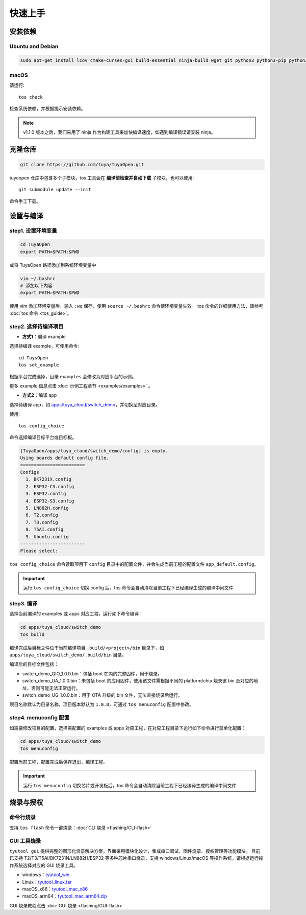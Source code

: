 快速上手
========

安装依赖
--------

Ubuntu and Debian
^^^^^^^^^^^^^^^^^

.. code-block:: bash

    sudo apt-get install lcov cmake-curses-gui build-essential ninja-build wget git python3 python3-pip python3-venv libc6-i386 libsystemd-dev

macOS
^^^^^
请运行::

    tos check

检查系统依赖，并根据提示安装依赖。

.. note::
    v1.1.0 版本之后，我们采用了 ninja 作为构建工具来加快编译速度，如遇到编译错误请安装 ninja。

克隆仓库
--------

.. code-block:: bash

    git clone https://github.com/tuya/TuyaOpen.git

tuyeopen 仓库中包含多个子模块，tos 工具会在 **编译前检查并自动下载** 子模块，也可以使用::

    git submodule update --init

命令手工下载。

设置与编译
----------

step1. 设置环境变量
^^^^^^^^^^^^^^^^^^^
.. code-block:: bash

    cd TuyaOpen
    export PATH=$PATH:$PWD

或将 TuyaOpen 路径添加到系统环境变量中

.. code-block:: bash

    vim ~/.bashrc
    # 添加以下内容
    export PATH=$PATH:$PWD

使用 vim 添加环境变量后，输入 ``:wq`` 保存，使用 ``source ~/.bashrc`` 命令使环境变量生效。
tos 命令的详细使用方法，请参考 :doc:`tos 命令 <tos_guide>`。

.. noote:: 
    TuyaOpen 通过 tos 命令进行编译、调试等操作，tos 命令会根据环境变量中设置的路径查找 TuyaOpen 仓库，并执行对应操作。

step2. 选择待编译项目
^^^^^^^^^^^^^^^^^^^^^
- **方式1**：编译 example

选择待编译 example，可使用命令::

    cd TuysOpen
    tos set_example

根据平台完成选择，目录 ``examples`` 会修改为对应平台的示例。

更多 example 信息点击 :doc:`示例工程章节 <examples/examples>` 。

- **方式2**：编译 app

选择待编译 app，如 `apps/tuya_cloud/switch_demo <https://github.com/tuya/TuyaOpen/tree/master/apps/tuya_cloud/switch_demo>`_，并切换至对应目录。

使用::

    tos config_choice

命令选择编译目标平台或目标板。

.. code-block:: bash

    [TuyaOpen/apps/tuya_cloud/switch_demo/config] is empty.
    Using boards default config file.
    ========================
    Configs
      1. BK7231X.config
      2. ESP32-C3.config
      3. ESP32.config
      4. ESP32-S3.config
      5. LN882H.config
      6. T2.config
      7. T3.config
      8. T5AI.config
      9. Ubuntu.config
    ------------------------
    Please select: 

``tos config_choice`` 命令读取项目下 ``config`` 目录中的配置文件，并会生成当前工程的配置文件 ``app_default.config``。

.. important::
    运行 ``tos config_choice`` 切换 config 后，tos 命令会自动清除当前工程下已经编译生成的编译中间文件

step3. 编译
^^^^^^^^^^^
选择当前编译的 examples 或 apps 对应工程，运行如下命令编译：

.. code-block:: bash

    cd apps/tuya_cloud/switch_demo
    tos build

编译完成后目标文件位于当前编译项目 ``.build/<project>/bin`` 目录下，如 ``apps/tuya_cloud/switch_demo/.build/bin`` 目录。

编译后的目标文件包括：

- switch_demo_QIO_1.0.0.bin：包括 boot 在内的完整固件，用于烧录。
- switch_demo_UA_1.0.0.bin：未包括 boot 的应用固件，使用该文件需根据不同的 platform/chip 烧录该 bin 至对应的地址，否则可能无法正常运行。
- switch_demo_UG_1.0.0.bin：用于 OTA 升级的 bin 文件，无法直接烧录后运行。

项目名称默认为目录名称，项目版本默认为 ``1.0.0``，可通过 ``tos menuconfig`` 配置中修改。

step4. menuconfig 配置
^^^^^^^^^^^^^^^^^^^^^^
如需要修改项目的配置，选择需配置的 examples 或 apps 对应工程，在对应工程目录下运行如下命令进行菜单化配置：

.. code-block:: bash

    cd apps/tuya_cloud/switch_demo
    tos menuconfig

配置当前工程，配置完成后保存退出，编译工程。

.. important::
    运行 ``tos menuconfig`` 切换芯片或开发板后，tos 命令会自动清除当前工程下已经编译生成的编译中间文件

烧录与授权
-----------

命令行烧录
^^^^^^^^^^
支持 ``tos flash`` 命令一键烧录：:doc:`CLI 烧录 <flashing/CLI-flash>`

GUI 工具烧录
^^^^^^^^^^^^
``tyutool gui`` 提供完整的图形化烧录解决方案，界面采用模块化设计，集成串口调试、固件烧录、授权管理等功能模块。
目前已支持 T2/T3/T5AI/BK7231N/LN882H/ESP32 等多种芯片串口烧录，支持 windows/Linux/macOS 等操作系统，请根据运行操作系统选择对应的 GUI 烧录工具。

- windows：`tyutool_win <https://images.tuyacn.com/smart/embed/package/vscode/data/ide_serial/win_tyutool_gui.zip>`_
- Linux：`tyutool_linux.tar <https://images.tuyacn.com/smart/embed/package/vscode/data/ide_serial/tyutool_gui.tar.gz>`_
- macOS_x86：`tyutool_mac_x86 <https://images.tuyacn.com/smart/embed/package/vscode/data/ide_serial/darwin_x86_tyutool_gui.tar.gz>`_
- macOS_arm64：`tyutool_mac_arm64.zip <https://images.tuyacn.com/smart/embed/package/vscode/data/ide_serial/darwin_arm64_tyutool_gui.tar.gz>`_

GUI 烧录教程点击 :doc:`GUI 烧录 <flashing/GUI-flash>` 